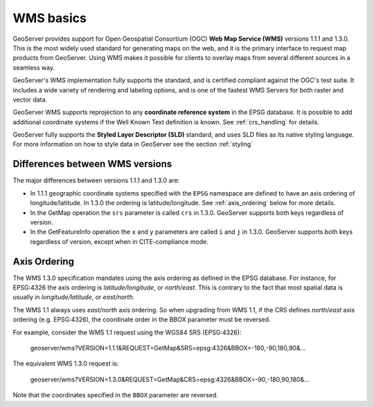 .. _wms_basics:

WMS basics
==========

GeoServer provides support for Open Geospatial Consortium (OGC) **Web Map Service (WMS)** versions 1.1.1 and 1.3.0.  
This is the most widely used standard for generating maps on the web, and it is the primary interface to request map products from GeoServer.  
Using WMS makes it possible for clients to overlay maps from several different sources in a seamless way.

GeoServer's WMS implementation fully supports the standard, and is certified compliant against the OGC's test suite.  
It includes a wide variety of rendering and labeling options, and is one of the fastest WMS Servers for both raster and vector data.  

GeoServer WMS supports reprojection to any **coordinate reference system** in the EPSG database.
It is possible to add additional coordinate systems if the Well Known Text definition is known.
See :ref:`crs_handling` for details.

GeoServer fully supports the **Styled Layer Descriptor (SLD)** standard, and uses SLD files as its native styling language.  
For more information on how to style data in GeoServer see the section :ref:`styling`

Differences between WMS versions
--------------------------------

The major differences between versions 1.1.1 and 1.3.0 are:

* In 1.1.1 geographic coordinate systems specified with the ``EPSG`` namespace 
  are defined to have an axis ordering of longitude/latitude. In 1.3.0 the 
  ordering is latitude/longitude. See :ref:`axis_ordering` below for more 
  details.
* In the GetMap operation the ``srs`` parameter is called ``crs`` in 1.3.0. 
  GeoServer supports both keys regardless of version.
* In the GetFeatureInfo operation the ``x`` and ``y`` parameters are
  called ``i`` and ``j`` in 1.3.0. 
  GeoServer supports both keys regardless of version, 
  except when in CITE-compliance mode.

.. _axis_ordering:

Axis Ordering
-------------

The WMS 1.3.0 specification mandates using the axis ordering as defined in the EPSG database. For instance, for EPSG:4326 the axis ordering is *latitude/longitude*, or *north/east*. This is contrary to the fact that most spatial data is usually in *longitude/latitude*, or *east/north*. 

The WMS 1.1 always uses *east/north* axis ordering. So when upgrading from WMS 1.1, if the CRS defines *north/east* axis ordering (e.g. EPSG:4326), the coordinate order in the BBOX parameter must be reversed.

For example, consider the WMS 1.1 request using the WGS84 SRS (EPSG:4326): 

   geoserver/wms?VERSION=1.1.1&REQUEST=GetMap&SRS=epsg:4326&BBOX=-180,-90,180,90&...

The equivalent WMS 1.3.0 request is:

   geoserver/wms?VERSION=1.3.0&REQUEST=GetMap&CRS=epsg:4326&BBOX=-90,-180,90,180&...

Note that the coordinates specified in the ``BBOX`` parameter are reversed.
